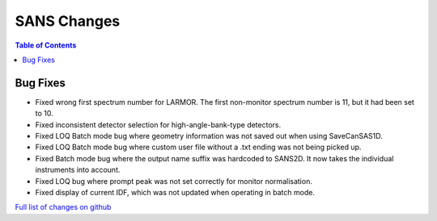 ============
SANS Changes
============

.. contents:: Table of Contents
   :local:

Bug Fixes
---------
- Fixed wrong first spectrum number for LARMOR. The first non-monitor spectrum number is 11, but it had been set to 10.
- Fixed inconsistent detector selection for high-angle-bank-type detectors.
- Fixed LOQ Batch mode bug where geometry information was not saved out when using SaveCanSAS1D.
- Fixed LOQ Batch mode bug where custom user file without a .txt ending was not being picked up.
- Fixed Batch mode bug where the output name suffix was hardcoded to SANS2D. It now takes the individual instruments into account.
- Fixed LOQ bug where prompt peak was not set correctly for monitor normalisation.
- Fixed display of current IDF, which was not updated when operating in batch mode.

`Full list of changes on github <http://github.com/mantidproject/mantid/pulls?q=is%3Apr+milestone%3A%22Release+3.10%22+is%3Amerged+label%3A%22Component%3A+SANS%22>`__
